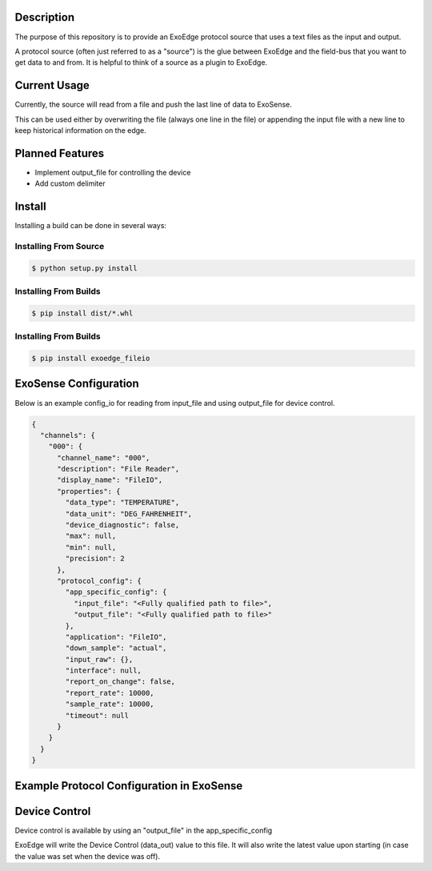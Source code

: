 Description
############

The purpose of this repository is to provide an ExoEdge protocol source that uses a text files as the input and output.

A protocol source (often just referred to as a "source") is the glue between ExoEdge and the field-bus that you want to get data to and from. It is helpful to think of a source as a plugin to ExoEdge.

Current Usage
#############

Currently, the source will read from a file and push the last line of data to ExoSense. 

This can be used either by overwriting the file (always one line in the file) or appending the input file with a new line to keep historical information on the edge.


Planned Features
################
* Implement output_file for controlling the device
* Add custom delimiter

Install
#########

Installing a build can be done in several ways:

Installing From Source
"""""""""""""""""""""""

.. code-block:: bash

    $ python setup.py install


Installing From Builds
"""""""""""""""""""""""

.. code-block:: bash

    $ pip install dist/*.whl


Installing From Builds
"""""""""""""""""""""""

.. code-block:: bash

    $ pip install exoedge_fileio


ExoSense Configuration
########################

Below is an example config\_io for reading from input_file and using output_file for device control.

.. code-block:: json

    {
      "channels": {
        "000": {
          "channel_name": "000",
          "description": "File Reader",
          "display_name": "FileIO",
          "properties": {
            "data_type": "TEMPERATURE",
            "data_unit": "DEG_FAHRENHEIT",
            "device_diagnostic": false,
            "max": null,
            "min": null,
            "precision": 2
          },
          "protocol_config": {
            "app_specific_config": {
              "input_file": "<Fully qualified path to file>",
              "output_file": "<Fully qualified path to file>"
            },
            "application": "FileIO",
            "down_sample": "actual",
            "input_raw": {},
            "interface": null,
            "report_on_change": false,
            "report_rate": 10000,
            "sample_rate": 10000,
            "timeout": null
          }
        }
      }
    }

Example Protocol Configuration in ExoSense
##########################################
.. image:: images/FileIO_Protocol_Configuration.png

Device Control
########################
Device control is available by using an "output_file" in the app_specific_config

ExoEdge will write the Device Control (data_out) value to this file. It will also write the latest value upon starting (in case the value was set when the device was off).


